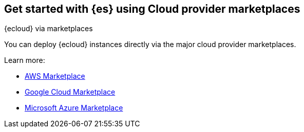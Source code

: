 [[get-started-elasticsearch-cloud-marketplace]]
== Get started with {es} using Cloud provider marketplaces
++++
<titleabbrev>{ecloud} via marketplaces</titleabbrev>
++++

You can deploy {ecloud} instances directly via the major cloud provider marketplaces.

Learn more:

* https://aws.amazon.com/marketplace/pp/prodview-voru33wi6xs7k[AWS Marketplace]
* https://console.cloud.google.com/marketplace/product/elastic-prod/elastic-cloud[Google Cloud Marketplace]
* https://azuremarketplace.microsoft.com/en-us/marketplace/apps/elastic.ec-azure-pp[Microsoft Azure Marketplace]
